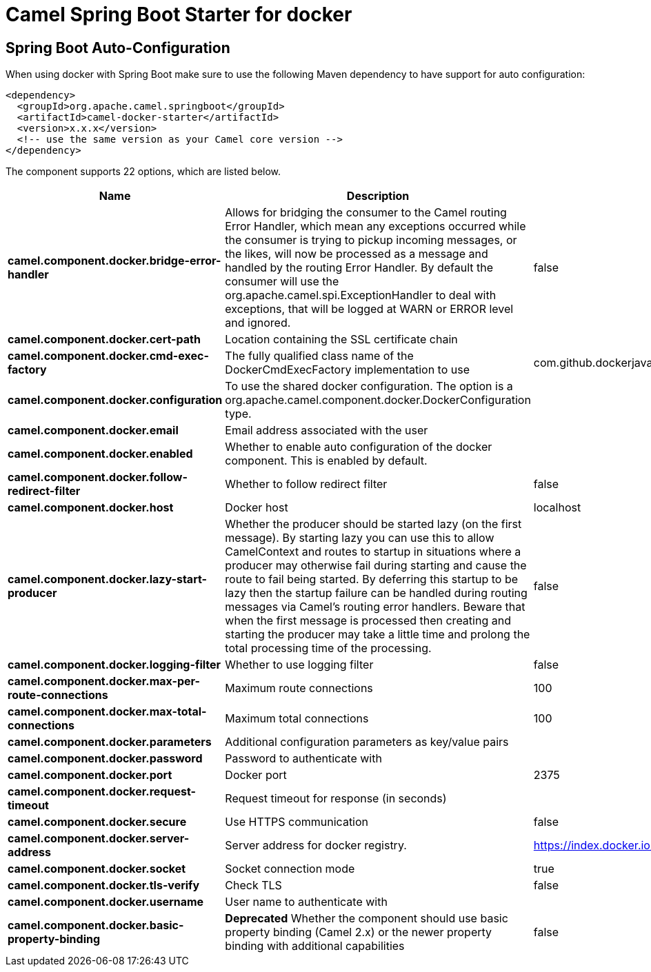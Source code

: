 // spring-boot-auto-configure options: START
:page-partial:
:doctitle: Camel Spring Boot Starter for docker

== Spring Boot Auto-Configuration

When using docker with Spring Boot make sure to use the following Maven dependency to have support for auto configuration:

[source,xml]
----
<dependency>
  <groupId>org.apache.camel.springboot</groupId>
  <artifactId>camel-docker-starter</artifactId>
  <version>x.x.x</version>
  <!-- use the same version as your Camel core version -->
</dependency>
----


The component supports 22 options, which are listed below.



[width="100%",cols="2,5,^1,2",options="header"]
|===
| Name | Description | Default | Type
| *camel.component.docker.bridge-error-handler* | Allows for bridging the consumer to the Camel routing Error Handler, which mean any exceptions occurred while the consumer is trying to pickup incoming messages, or the likes, will now be processed as a message and handled by the routing Error Handler. By default the consumer will use the org.apache.camel.spi.ExceptionHandler to deal with exceptions, that will be logged at WARN or ERROR level and ignored. | false | Boolean
| *camel.component.docker.cert-path* | Location containing the SSL certificate chain |  | String
| *camel.component.docker.cmd-exec-factory* | The fully qualified class name of the DockerCmdExecFactory implementation to use | com.github.dockerjava.netty.NettyDockerCmdExecFactory | String
| *camel.component.docker.configuration* | To use the shared docker configuration. The option is a org.apache.camel.component.docker.DockerConfiguration type. |  | DockerConfiguration
| *camel.component.docker.email* | Email address associated with the user |  | String
| *camel.component.docker.enabled* | Whether to enable auto configuration of the docker component. This is enabled by default. |  | Boolean
| *camel.component.docker.follow-redirect-filter* | Whether to follow redirect filter | false | Boolean
| *camel.component.docker.host* | Docker host | localhost | String
| *camel.component.docker.lazy-start-producer* | Whether the producer should be started lazy (on the first message). By starting lazy you can use this to allow CamelContext and routes to startup in situations where a producer may otherwise fail during starting and cause the route to fail being started. By deferring this startup to be lazy then the startup failure can be handled during routing messages via Camel's routing error handlers. Beware that when the first message is processed then creating and starting the producer may take a little time and prolong the total processing time of the processing. | false | Boolean
| *camel.component.docker.logging-filter* | Whether to use logging filter | false | Boolean
| *camel.component.docker.max-per-route-connections* | Maximum route connections | 100 | Integer
| *camel.component.docker.max-total-connections* | Maximum total connections | 100 | Integer
| *camel.component.docker.parameters* | Additional configuration parameters as key/value pairs |  | Map
| *camel.component.docker.password* | Password to authenticate with |  | String
| *camel.component.docker.port* | Docker port | 2375 | Integer
| *camel.component.docker.request-timeout* | Request timeout for response (in seconds) |  | Integer
| *camel.component.docker.secure* | Use HTTPS communication | false | Boolean
| *camel.component.docker.server-address* | Server address for docker registry. | https://index.docker.io/v1/ | String
| *camel.component.docker.socket* | Socket connection mode | true | Boolean
| *camel.component.docker.tls-verify* | Check TLS | false | Boolean
| *camel.component.docker.username* | User name to authenticate with |  | String
| *camel.component.docker.basic-property-binding* | *Deprecated* Whether the component should use basic property binding (Camel 2.x) or the newer property binding with additional capabilities | false | Boolean
|===
// spring-boot-auto-configure options: END
